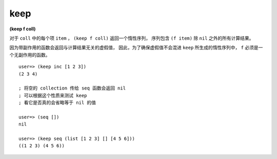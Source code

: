 keep
---------

**(keep f coll)**

对于 ``coll`` 中的每个项 ``item`` ，
``(keep f coll)`` 返回一个惰性序列，
序列包含 ``(f item)`` 除 ``nil`` 之外的所有计算结果。

因为带副作用的函数会返回与计算结果无关的虚假值，
因此，为了确保虚假值不会混进 ``keep`` 所生成的惰性序列中，
``f`` 必须是一个无副作用的函数。

::
    
    user=> (keep inc [1 2 3])
    (2 3 4)

    ; 将空的 collection 传给 seq 函数会返回 nil
    ; 可以根据这个性质来测试 keep 
    ; 看它是否真的会省略等于 nil 的值

    user=> (seq [])
    nil

    user=> (keep seq (list [1 2 3] [] [4 5 6]))
    ((1 2 3) (4 5 6))
